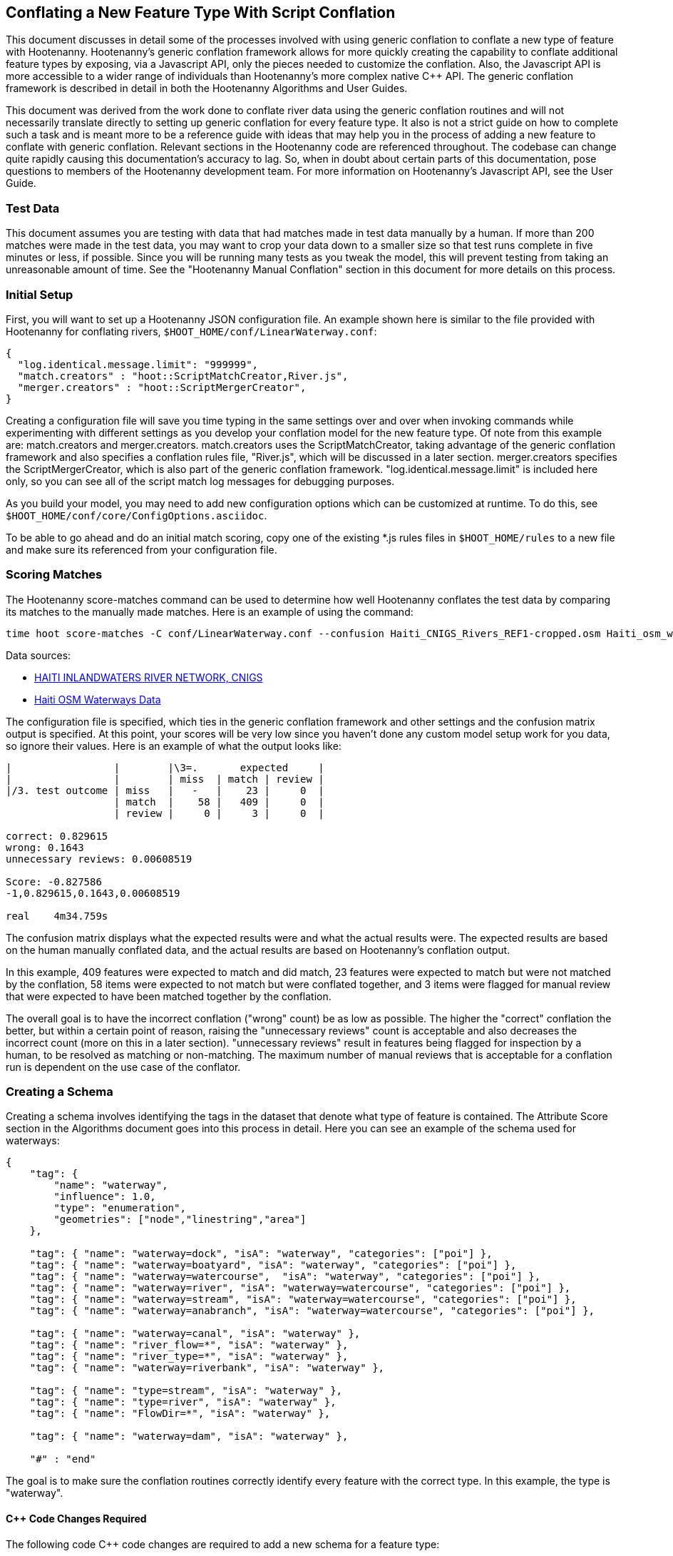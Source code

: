 
== Conflating a New Feature Type With Script Conflation

This document discusses in detail some of the processes involved with using generic conflation to
conflate a new type of feature with Hootenanny.  Hootenanny's generic conflation framework allows for
more quickly creating the capability to conflate additional feature types by exposing, via a Javascript
API, only the pieces needed to customize the conflation.  Also, the Javascript API is more accessible
to a wider range of individuals than Hootenanny's more complex native C++ API.  The generic
conflation framework is described in detail in both the Hootenanny Algorithms and User Guides.

This document was derived from the work done to conflate river data using the generic conflation
routines and will not necessarily translate directly to setting up generic conflation for every feature
type.  It also is not a strict guide on how to complete such a task and is meant more to be a reference
guide with ideas that may help you in the process of adding a new feature to conflate with generic conflation.
Relevant sections in the Hootenanny code are referenced throughout.  The codebase can change quite
rapidly causing this documentation's accuracy to lag.  So, when in doubt about certain parts of this
documentation, pose questions to members of the Hootenanny development team.  For more information on
Hootenanny's Javascript API, see the User Guide.

=== Test Data

This document assumes you are testing with data that had matches made in test data manually by a human.  If more than 200 matches were made
in the test data, you may want to crop your data down to a smaller size so that test runs complete in five minutes or less, if possible.
Since you will be running many tests as you tweak the model, this will prevent testing from taking an unreasonable amount of time.
See the "Hootenanny Manual Conflation" section in this document for more details on this process.

=== Initial Setup

First, you will want to set up a Hootenanny JSON configuration file.  An example shown here
is similar to the file provided with Hootenanny for conflating rivers,
`$HOOT_HOME/conf/LinearWaterway.conf`:

----------------
{
  "log.identical.message.limit": "999999",
  "match.creators" : "hoot::ScriptMatchCreator,River.js",
  "merger.creators" : "hoot::ScriptMergerCreator",
}
----------------

Creating a configuration file will save you time typing in the same settings over and over when
invoking commands while experimenting with different settings as you develop your conflation model
for the new feature type.  Of note from this example are: +match.creators+ and +merger.creators+.
+match.creators+ uses the ScriptMatchCreator, taking advantage of the generic conflation framework
and also specifies a conflation rules file, "River.js", which will be discussed in a later
section.  +merger.creators+ specifies the ScriptMergerCreator, which is also part of the generic
conflation framework.  "log.identical.message.limit" is included here only, so you can see all of the script match
log messages for debugging purposes.

As you build your model, you may need to add new configuration options which can be customized at
runtime.  To do this, see `$HOOT_HOME/conf/core/ConfigOptions.asciidoc`.

To be able to go ahead and do an initial match scoring, copy one of the existing *.js rules files in
`$HOOT_HOME/rules` to a new file and make sure its referenced from your configuration file.

=== Scoring Matches

The Hootenanny +score-matches+ command can be used to determine how well Hootenanny conflates the
test data by comparing its matches to the manually made matches.  Here is an example of using the
command:

--------
time hoot score-matches -C conf/LinearWaterway.conf --confusion Haiti_CNIGS_Rivers_REF1-cropped.osm Haiti_osm_waterway_ss_REF2-cropped.osm tmp/Test1.osm
--------

Data sources:

* link:$$http://www.haitidata.org/layers/cnigs.spatialdata:hti_inlandwaters_rivers_cnigs_line_062006$$[HAITI INLANDWATERS RIVER NETWORK, CNIGS]
* link:$$http://market.weogeo.com/datasets/osm-openstreetmap-planet.html$$[Haiti OSM Waterways Data]

The configuration file is specified, which ties in the generic conflation framework and other settings
and the confusion matrix output is specified.  At this point, your scores will be very low since
you haven't done any custom model setup work for you data, so ignore their values.  Here is an
example of what the output looks like:

------------------
|                 |        |\3=.       expected     |
|                 |        | miss  | match | review |
|/3. test outcome | miss   |   -   |    23 |     0  |
                  | match  |    58 |   409 |     0  |
                  | review |     0 |     3 |     0  |

correct: 0.829615
wrong: 0.1643
unnecessary reviews: 0.00608519

Score: -0.827586
-1,0.829615,0.1643,0.00608519

real    4m34.759s
------------------

The confusion matrix displays what the expected results were and what the actual results were.  The
expected results are based on the human manually conflated data, and the actual results are based
on Hootenanny's conflation output.

In this example, 409 features were expected to match and did match,
23 features were expected to match but were not matched by the conflation, 58 items were expected to
not match but were conflated together, and 3 items were flagged for manual review that were expected
to have been matched together by the conflation.

The overall goal is to have the incorrect conflation ("wrong" count) be as low as possible.  The
higher the "correct" conflation the better, but within a certain point of reason, raising the
"unnecessary reviews" count is acceptable and also decreases the incorrect count (more on this in a
later section).  "unnecessary reviews" result in features being flagged for inspection by a
human, to be resolved as matching or non-matching.  The maximum number of manual reviews that is
acceptable for a conflation run is dependent on the use case of the conflator.

=== Creating a Schema

Creating a schema involves identifying the tags in the dataset that denote what type of feature is
contained.  The Attribute Score section in the Algorithms document goes into this process in detail.
Here you can see an example of the schema used for waterways:

--------------
{
    "tag": {
        "name": "waterway",
        "influence": 1.0,
        "type": "enumeration",
        "geometries": ["node","linestring","area"]
    },

    "tag": { "name": "waterway=dock", "isA": "waterway", "categories": ["poi"] },
    "tag": { "name": "waterway=boatyard", "isA": "waterway", "categories": ["poi"] },
    "tag": { "name": "waterway=watercourse",  "isA": "waterway", "categories": ["poi"] },
    "tag": { "name": "waterway=river", "isA": "waterway=watercourse", "categories": ["poi"] },
    "tag": { "name": "waterway=stream", "isA": "waterway=watercourse", "categories": ["poi"] },
    "tag": { "name": "waterway=anabranch", "isA": "waterway=watercourse", "categories": ["poi"] },

    "tag": { "name": "waterway=canal", "isA": "waterway" },
    "tag": { "name": "river_flow=*", "isA": "waterway" },
    "tag": { "name": "river_type=*", "isA": "waterway" },
    "tag": { "name": "waterway=riverbank", "isA": "waterway" },

    "tag": { "name": "type=stream", "isA": "waterway" },
    "tag": { "name": "type=river", "isA": "waterway" },
    "tag": { "name": "FlowDir=*", "isA": "waterway" },

    "tag": { "name": "waterway=dam", "isA": "waterway" },

    "#" : "end"
--------------

The goal is to make sure the conflation routines correctly identify every feature with the correct
type.  In this example, the type is "waterway".

==== C++ Code Changes Required

The following code C++ code changes are required to add a new schema for a feature type:

* You will need to create a class that implemented ElementCriterion for your feature type, if it does not already exist.
Doing so helps the conflation to uniquely recognize the feature type you want conflate.  This primarily involves deriving the
feature's type given the attributes (tags) it possesses.  Here is an example from the river conflation:
----------------
bool LinearWaterwayCriterion::isSatisfied(const ConstElementPtr& e) const
{
  if (e->getElementType() == ElementType::Way || e->getElementType() == ElementType::Relation)
  {
    const Tags& tags = e->getTags();
    for (Tags::const_iterator it = tags.constBegin(); it != tags.constEnd(); ++it)
    {
      if (it.key() == "waterway" || OsmSchema::getInstance().isAncestor(it.key(), "waterway") ||
          (it.key() == "type" &&
           OsmSchema::getInstance().isAncestor("waterway=" + it.value(), "waterway")))
      {
        return true;
      }
    }
  }
  return false;
}
----------------
* OsmSchemaJs - You will need to wrap the method entry made in OsmSchema in the classes that expose
the Javascript interface.  River example:
-----------------
Handle<Value> OsmSchemaJs::isLinearWaterway(const Arguments& args)
{
  HandleScope scope;

  ConstElementPtr e = ObjectWrap::Unwrap<ElementJs>(args[0]->ToObject())->getConstElement();

  return scope.Close(Boolean::New(LinearWaterwayCriterion().isSatisfied(e)));
}
-----------------
* NodeMatcher::calculateAngles - To make map cleaning work for your feature type, you may have to
include your new feature type here.  example:
-------------
...
if (HighwayCriterion().isSatisfied(w) == false &&
    LinearWaterwayCriterion().isSatisfied(w) == false &&
    PowerLineCriterion().isSatisfied(w) == false)
{
  // If this isn't a feature type we're interested in, then don't consider it.
}
...
-------------
* IntersectionSplitter::_mapNodesToWays - You'll need to make a change similar to the previous one in this method.

==== Javascript Code Changes Required

The following Javascript code changes are required to add new schema entries:

* Update `isMatchCandidate` to tell your script which type of features it should conflate.  
Example from rules/River.js:
------------
/**
 * Returns true if e is a candidate for a match. Implementing this method is
 * optional, but may dramatically increase speed if you can cull some features
 * early on. E.g. no need to check nodes for a polygon to polygon match.
 */
exports.isMatchCandidate = function(map, e) 
{
    return hoot.OsmSchema.isLinearWaterway(e);
};
------------

=== Conflation Thresholds

Your Javascript rules file can be configured to set the conflation match/miss/review threshold based
on existing Hootenanny configuration settings.  This examples shows how it is done in the linear
waterway rules file:

-------------
exports.matchThreshold = parseFloat(hoot.get("waterway.match.threshold"));
exports.missThreshold = parseFloat(hoot.get("waterway.miss.threshold"));
exports.reviewThreshold = parseFloat(hoot.get("waterway.review.threshold"));
-------------
If you wish to change these threshold settings, when conflating from the command line, the best way
to do it is by passing a new value in for each setting.  e.g.:

------------
-D waterway.match.threshold=0.8 -D waterway.miss.threshold=0.8 -D waterway.review.threshold=0.8
------------

=== Search Radius

Generic conflation can be set up to automatically calculate the search radius of the input data with
a modification to the associated Javascript rules file.  It can be done by adding a single line making
a call to the calculateSearchRadius function inside the rules file init method.  Here is an example
from the linear waterways rules file:

------
exports.init = function(map)
{
  if (Boolean(hoot.get("waterway.auto.calc.search.radius")))
  {
    hoot.log("Automatically calculating search radius...");
    exports.searchRadius =
      parseFloat(
        calculateSearchRadius(
          map,
          hoot.get("waterway.rubber.sheet.ref"),
          hoot.get("waterway.rubber.sheet.minimum.ties")));
  }
  else
  {
    exports.searchRadius = parseFloat(hoot.get("search.radius.waterway"));
    hoot.log("Using specified search radius: " + exports.searchRadius);
  }
}
------
The above example automatically calculates the search radius when "waterway.auto.calc.search.radius"
is set to true.  Otherwise, it uses the default search radius setting for conflating waterways.
With automatic search radius calculation enabled, the input data cannot be rubber sheeted since
the automatic calculation makes use of tie points derived from the rubber sheeting algorithm.
If your input data does not have circular error specified on its features (or it is inaccurate), and
for some reason you choose not to automatically calculate the search radius (or you wish to use
rubber sheeting, thus precluding use of the feature), you can manually specify the circular error
to be used during conflation.  This manually specified value will then be used as the search radius.
Here is an example of the related settings to add to your configuration file if you are conflating
river data:

---------
{
  "waterway.search.radius": "20.0"
}
---------

=== Rubber Sheeting

Using the Hootenanny rubber sheeting operation before conflating data, which is described in detail
in the User Guide, can also lead to improvements in the quality of your conflation model.  You may
have to configure the minimum number of ties allowed to perform rubber sheeting in order to make
rubber sheeting occur.  Also, remember that you cannot use rubber sheeting when using the automatic
search radius calculation.

=== Extracting Features

You can use Hootenanny to extract features that describe the data you wish to conflate.  These extracted
features can yield more insight into the behavior of the data and can be used to build a model
which effectively conflates the data.

==== Existing Feature Extractors

Hootenanny has a set of existing feature extractors which may be of use to you.  The list is constantly
changing, but you can find them in the codebase by locating all classes which inherit from the
hoot::FeatureExtractor interface.

==== Creating a New Feature Extractor

If you need to create a new feature extractor, simply create a class which implements
hoot::FeatureExtractor.

==== Extracting a Feature

To use a feature extractor to extract features in the generic conflation framework, you can implement
the getMatchFeatureDetails method in your rules file and extract the feature there.  Here is an
example which extracts the weighted shape distance feature for each of the extracted sublines for a
way feature:

-------------
exports.getMatchFeatureDetails = function(map, e1, e2)
{
  var featureDetails = [];

  // extract the sublines needed for matching
  var sublines = sublineMatcher.extractMatchingSublines(map, e1, e2);
  if (sublines)
  {
    var m = sublines.map;
    var m1 = sublines.match1;
    var m2 = sublines.match2;

    featureDetails["weightedShapeDistanceValue"] = weightedShapeDistanceExtractor.extract(m, m1, m2);
  }

  return featureDetails;
};
-------------
Extracting the features in this method will allow you to add them to a model file which can be viewed
in Weka described <<Weka,here>>.

=== Building a Model

Building a model to conflate your new feature type involves several steps.  This section suggests
one way to go about building the model, but the exact steps will always be closely tied to the
specific data being tested against.  These steps start out by having you export a model file for
use within Weka.  [[Weka]] Weka is a collection of machine learning algorithms for data mining tasks
available in a desktop application.  Using Weka is optional and may not be needed or even useful when
deriving a model for conflation in certain situations.  The most authoritative guide for using
Weka is the Weka manual itself, but this section contains some condensed steps to give you a
quick start.

==== Install Weka

Weka can be downloaded from here: http://www.cs.waikato.ac.nz/ml/weka/  Its available for both Windows
and Linux.  Here is an example to launch it from Linux:

---------
nohup java -Xmx1000M -jar /usr/local/weka-3-6-12/weka.jar &
---------

==== Creating the Weka Model File Output

After you have implemented the getMatchFeatureDetails method in your Javascript rules file, a Weka
model file can be output from Hootenanny using the build-model command.  An example:

----------------
hoot build-model -C conf/LinearWaterway.conf dataset-1.osm dataset-2.osm model-file
----------------

==== Examining the Model in Weka

1. Launch the Weka Explorer application.
2. From the Preprocess tab, select the Open File button and open the file you exported with the
build-model command.

===== Visualizing Relationships

From the Preprocess tab mentioned in the previous step, you can quickly visualize the match/miss
classifications for each of your extracted features by clicking the Visualize All button.

For a more detailed visualization, click the Visualize tab.  From this tab you can see pairwise plots
of the classifications between all of the imported features.

===== Selecting Features

Weka has the capability to tell you which features (attributes) it thinks are important for building
a classification model and which are not.  There are two ways to come up with an attribute set.

One quick way to come up with an attribute set is:
1. From the Preprocess tab, click the Choose button in the Filter section.
2. Select Filter -> supervised -> attribute -> AttributeSelection
3. Click the Apply button in the Filter section.

Weka will select reduce the feature list down to what it deems will be effective in building a model.

Here is another method for selecting features within Weka that has more flexibility:
1. Click the Select Attributes tab.
2. Under the Attribute Evaluator section, click the Choose button.  From here there are a variety of
evaluators to choose from, and you may want to experiment with them.
3. After selecting an evaluator, click the Close button.
4. In a similar fashion, you can select a search method from the Search Method tab.
5. You have the choice of using cross validation during the attribute selection.
6. Click Start, and Weka will list the factors it thinks you should use, and in some cases, rank them
by importance for you.
7. Note the features in the list and click on the Preprocess tab.
8. Manually filter the list of features in the Attributes section to match the derived list.

Weka will do a good job in selecting the features for you.  However, in addition, you may want to
use the visualization interface to further help you reduce the list of features to use in your
model.  Look for pairs of features that exhibit a clear relationship between match and miss
classifications to help you to decide which ones to keep.

===== Building a Classifier

Now, a classifier can be built which can be ported to the Javascript rules file and used during the
generic conflation process.

1. Click the Classify tab.
2. In the Classifier section, click the Choose button.  There are many choices here, but for
purposes here, one that exports a set of rules in a tree text format is going to be the most useful.  A
few of the classifiers do this (tree based classifiers, for example).  Select a classifier and click the Close button.
3. There are multiple options for testing against the data in the Test Options section.
4. Click the Start button.

NOTE: The J48 tree classifier was shown to be most effective for the generic river implementation.

In the Classifier output section you will see a entry with logic for the output classifier as well as a
predicted score.  An example of the output logic:

--------
sampledAngleHistogramValue <= 0
|   weightedShapeDistanceValue <= 0.861844: miss (81.0/27.0)
|   weightedShapeDistanceValue > 0.861844: match (137.0/45.0)
sampledAngleHistogramValue > 0: match (753.0/83.0)
--------
This logic can then be implemented in Javascript and added to the matchScore function in the rules
file to identify matches.  Here is an example of that:

-----------
exports.matchScore = function(map, e1, e2)
{
    var result = { miss: 1.0, explain:"miss" };

    // extract the sublines needed for matching
    var sublines = sublineMatcher.extractMatchingSublines(map, e1, e2);
    if (sublines)
    {
        var m = sublines.map;
        var m1 = sublines.match1;
        var m2 = sublines.match2;

        var sampledAngleHistogramValue = sampledAngleHistogramExtractor.extract(m, m1, m2);
        var weightedShapeDistanceValue = weightedShapeDistanceExtractor.extract(m, m1, m2);

        if (sampledAngleHistogramValue <= 0)
        {
          if (weightedShapeDistanceValue > 0.861844)
          {
            hoot.log("Found Match!");
            result = { match: 1.0, explain:"match" };
          }
        }
        else
        {
          hoot.log("Found Match!");
          result = { match: 1.0, explain:"match" };
        }
     }

    return result;
};
-----------
Note that only the match section of the logic was ported to the Javascript, as in this example
extracted sublines were classified as miss by default.

It is also important to note that the Correct Classified Instances percentage predicted by Weka does
not necessarily translate to a Hootenanny conflation model with the same correct conflation
percentage, due to many factors encountered during the conflation process.

==== Tweaking Feature Extractors

Feature extractors themselves may be tweaked to tune the model.

===== Value Aggregators

Value aggregators determine how calculated feature values are combined.  There are several types of value
aggregators.  For a list, in the code, look for all classes implementing hoot::ValueAggregator.  In
this example, an attribute score feature extractor is configured with an RMSE value aggregator:

---------
var attributeScoreExtractor = new hoot.AttributeScoreExtractor(new hoot.RmseAggregator(),  {"attribute.score.extractor.use.weight": "true"});
---------

===== Custom Configuration

Feature extractors have some custom configuration options which, when tweaked, may have a positive outcome
on the generic conflation model.  Many extractors allow for passing in Hootenanny configuration
settings directly from the Javascript rule file.  From the previous example, this attribute score
extractor is configured with a weighting option:

---------
var attributeScoreExtractor = new hoot.AttributeScoreExtractor(new hoot.RmseAggregator(),  {"attribute.score.extractor.use.weight": "true"});
---------

==== Increasing the Review Count

The overall goal for your derived conflation model is to correctly conflate as much of the data as
possible (highest correct percentage; see the confusion matrix in the Scoring Matches section).  If
your model hits a "brick wall" as far as increasing its correctness count, an alternative approach is to
attempt to raise the number of unnecessary matches in order to decrease your incorrect count.
Unnecessary matches translate to manual reviews by a human Hootenanny user.  While you want to
limit these so that you do not overload users with a high number of reviewable features ("high" is
relative to the relevant conflation use case for the new feature type you're working with),
returning a review is more desirable than incorrectly conflating a feature since in the case of the
review, a user has a chance to correctly manually conflate the feature, whereas they do not have
the chance when it is automatically incorrectly conflated.

Visualizing your data in Weka can help accomplish this.  From the Visualize Data tab, find two
features whose plots have some even overlap between match and miss classifications in regions that
don't contain a majority of the classifications.  If the distribution of match/miss is fairly equal
in the overlap area and it is not too large, you can flag that region in your model to automatically
return unnecessary reviews.  This technique can be attempted with more than two features, but gets
significantly more complex as the number of features involved increases.

Here, the previous conflation logic ported to the rules file is modified to return reviews in certain
situations:

-------------
exports.matchScore = function(map, e1, e2)
{
    var result = { miss: 1.0, explain:"miss" };

    // extract the sublines needed for matching
    var sublines = sublineMatcher.extractMatchingSublines(map, e1, e2);
    if (sublines)
    {
        var m = sublines.map;
        var m1 = sublines.match1;
        var m2 = sublines.match2;

        var sampledAngleHistogramValue = sampledAngleHistogramExtractor.extract(m, m1, m2);
        var weightedShapeDistanceValue = weightedShapeDistanceExtractor.extract(m, m1, m2);

        if (sampledAngleHistogramValue <= 0)
        {
          if (weightedShapeDistanceValue > 0.861844)
          {
            hoot.log("Found Match!");
            result = { match: 1.0, explain:"match" };
          }
          else if (weightedShapeDistanceValue <= 0.861844 && weightedShapeDistanceValue > 0.75)
          {
            hoot.log("Found Review.");
            result = { match: 0.000000001, review: 1.0, explain:"review" };
          }
        }
        else
        {
          hoot.log("Found Match!");
          result = { match: 1.0, explain:"match" };
        }
     }

    return result;
};
-------------
Note: Setting the match value to 0.000000001 rather than equal to zero is related to a current
issue within Hootenanny scheduled to be resolved.

==== Distance Weighting

You may discover that after having specified or automatically calculated the optimum search
radius for a dataset that Hootenanny is failing to conflate features for that dataset where the
distance between the features is just larger than the search radius.  If the difference in distance
is very large, then the quality of the dataset should first be questioned.  Otherwise, you may be
able to use distance weighting to favor classifying features that are closer together in distance
as matches over those that are further apart to increase the correct score.

Here is an example using the distance score feature extractor to compute the distance value:

-----------
exports.matchScore = function(map, e1, e2)
{
    var result = { miss: 1.0, explain:"miss" };

    // extract the sublines needed for matching
    var sublines = sublineMatcher.extractMatchingSublines(map, e1, e2);
    if (sublines)
    {
        var m = sublines.map;
        var m1 = sublines.match1;
        var m2 = sublines.match2;

        var sampledAngleHistogramValue = sampledAngleHistogramExtractor.extract(m, m1, m2);
        var weightedShapeDistanceValue = weightedShapeDistanceExtractor.extract(m, m1, m2);

        var deltaCoeff = -0.4;
        if (sampledAngleHistogramValue <= 0)
        {
          if (weightedShapeDistanceValue > 0.861844)
          {
            hoot.log("Found Match!");
            var distanceScoreValue = distanceScoreExtractor.extract(m, m1, m2);
            var delta = (1.0 - distanceScoreValue) * deltaCoeff;
            result.match = 1.0 + delta;
            result.miss = 0.0 - delta;
          }
        }
        else
        {
          hoot.log("Found Match!");
          var distanceScoreValue = distanceScoreExtractor.extract(m, m1, m2);
          var delta = (1.0 - distanceScoreValue) * deltaCoeff;
          result.match = 1.0 + delta;
          result.miss = 0.0 - delta;
        }
     }

    return result;
};
-----------

==== Finding the Best Classifier for Multiple Test Datasets

You will end up with the best classification model when you test your model against multiple datasets containing your
new feature type.  How many datasets you need to test against will be dependent on the type of data
being tested or the requirements of those who will be ultimately doing the conflation against the
feature type in question.  Therefore, you will need to end up with a model that performs well against
all of the datasets you test against.  This may mean reducing performance when testing against one dataset to
increase performance when testing against another.

It can be distracting and time consuming to continually test against all of your datasets all of the time, so it's  recommended that as you add new datasets to test against and tweak their models that you only  periodically go back and look at how your current model performs against previously tested datasets.   Also, as you add new datasets, you can use the model derived from testing against previous datasets  as your starting point.  However, if the reused model immediately performs very poorly against the new dataset,  then you may need to start from scratch and build a brand new model for the new dataset.  Only after you've tested initially against all your datasets will you then need to combine models to come up with a single model that performs acceptably for all the datasets.

=== Exposing Generic Conflation for the Feature Type to the User Interface

Currently, accessing the generic conflation routine for the new model can be done via the Advanced
Settings dialog in the Hootenanny User Interface.  To expose the generic conflation rules file to the
user interface, add a description string to your rules file and turn the "experimental" descriptor
off.  An example:

-----------------
exports.description = "Linear Waterway";
exports.experimental = false;
-----------------

These settings must be made manually in the .conf file to be exposed in the Advanced Settings
dialog. This behavior will likely evolve as the User Interface for advanced conflation matures.

